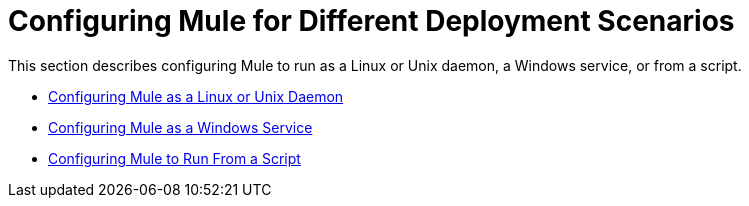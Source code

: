 = Configuring Mule for Different Deployment Scenarios
:keywords: anypoint, esb, on premises, on premise, amc

This section describes configuring Mule to run as a Linux or Unix daemon, a Windows service, or from a script.

* link:/mule-user-guide/v/3.8/configuring-mule-as-a-linux-or-unix-daemon[Configuring Mule as a Linux or Unix Daemon]

* link:/mule-user-guide/v/3.8/configuring-mule-as-a-windows-service[Configuring Mule as a Windows Service]

* link:/mule-user-guide/v/3.8/configuring-mule-to-run-from-a-script[Configuring Mule to Run From a Script]

